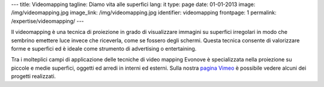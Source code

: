 ---
title: Videomapping
tagline: Diamo vita alle superfici
lang: it
type: page
date: 01-01-2013
image: /img/videomapping.jpg
image_link: /img/videomapping.jpg
identifier: videomapping
frontpage: 1
permalink: /expertise/videomapping/
---

Il videomapping è una tecnica di proiezione in grado di visualizzare immagini
su superfici irregolari in modo che sembrino emettere luce invece che riceverla,
come se fossero degli schermi. Questa tecnica consente di valorizzare forme e
superfici ed è ideale come strumento di advertising o entertaining.

Tra i molteplici campi di applicazione delle tecniche di video mapping Evonove
è specializzata nella proiezione su piccole e medie superfici, oggetti ed arredi
in interni ed esterni.
Sulla nostra `pagina Vimeo <http://vimeo.com/user11262087>`_ è possibile vedere
alcuni dei progetti realizzati.

.. vimeo:: 44155187
   :align: center
   :height: 375
   :width: 500
   :noportrait:
   :nobyline:
   :notitle:


